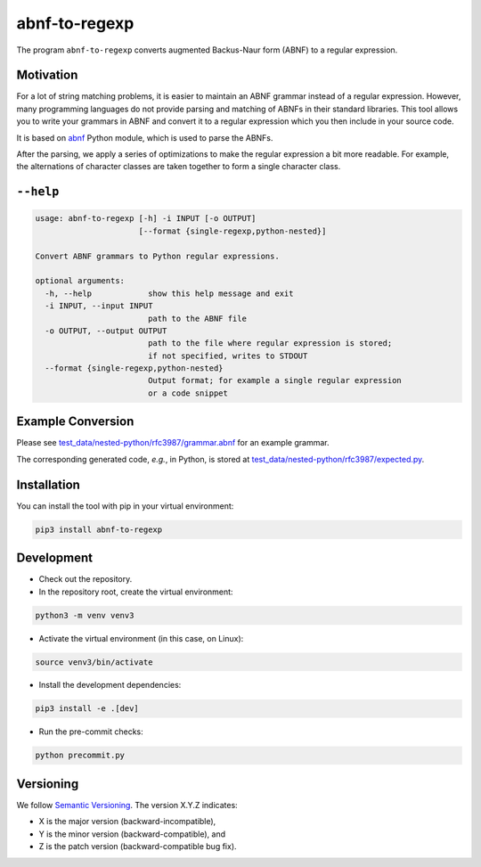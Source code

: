 **************
abnf-to-regexp
**************

.. image:: https://github.com/aas-core-works/abnf-to-regexp/actions/workflows/check-on-push-to-main.yml/badge.svg
    :target: https://github.com/aas-core-works/abnf-to-regexp/actions/workflows/check-on-push-to-main.yml
    :alt: Check on push to main

.. image:: https://coveralls.io/repos/github/aas-core-works/abnf-to-regexp/badge.svg?branch=main
    :target: https://coveralls.io/github/aas-core-works/abnf-to-regexp?branch=main
    :alt: Test coverage

.. image:: https://badge.fury.io/py/abnf-to-regexp.svg
    :target: https://badge.fury.io/py/abnf-to-regexp
    :alt: PyPI - version

.. image:: https://img.shields.io/pypi/pyversions/abnf-to-regexp.svg
    :alt: PyPI - Python Version


The program ``abnf-to-regexp`` converts augmented Backus-Naur form (ABNF) to a regular expression.

Motivation
==========
For a lot of string matching problems, it is easier to maintain an ABNF grammar instead of a regular expression.
However, many programming languages do not provide parsing and matching of ABNFs in their standard libraries.
This tool allows you to write your grammars in ABNF and convert it to a regular expression which you then include in your source code.

It is based on `abnf`_ Python module, which is used to parse the ABNFs.

.. _abnf: https://pypi.org/project/abnf

After the parsing, we apply a series of optimizations to make the regular expression a bit more readable.
For example, the alternations of character classes are taken together to form a single character class.

``--help``
==========
.. Help starts: abnf-to-regexp --help
.. code-block::

    usage: abnf-to-regexp [-h] -i INPUT [-o OUTPUT]
                          [--format {single-regexp,python-nested}]

    Convert ABNF grammars to Python regular expressions.

    optional arguments:
      -h, --help            show this help message and exit
      -i INPUT, --input INPUT
                            path to the ABNF file
      -o OUTPUT, --output OUTPUT
                            path to the file where regular expression is stored;
                            if not specified, writes to STDOUT
      --format {single-regexp,python-nested}
                            Output format; for example a single regular expression
                            or a code snippet

.. Help ends: abnf-to-regexp --help

Example Conversion
==================
Please see `test_data/nested-python/rfc3987/grammar.abnf`_ for an example grammar.

The corresponding generated code, *e.g.*, in Python, is stored at `test_data/nested-python/rfc3987/expected.py`_.

.. _test_data/nested-python/rfc3987/grammar.abnf: https://github.com/aas-core/abnf-to-regexp/blob/main/test_data/nested-python/rfc3987/grammar.abnf
.. _test_data/nested-python/rfc3987/expected.py: https://github.com/aas-core/abnf-to-regexp/blob/main/test_data/nested-python/rfc3987/expected.py

Installation
============
You can install the tool with pip in your virtual environment:

.. code-block::

    pip3 install abnf-to-regexp

Development
===========

* Check out the repository.

* In the repository root, create the virtual environment:

.. code-block:: bash

    python3 -m venv venv3

* Activate the virtual environment (in this case, on Linux):

.. code-block:: bash

    source venv3/bin/activate

* Install the development dependencies:

.. code-block:: bash

    pip3 install -e .[dev]

* Run the pre-commit checks:

.. code-block:: bash

    python precommit.py

Versioning
==========
We follow `Semantic Versioning <http://semver.org/spec/v1.0.0.html>`_.
The version X.Y.Z indicates:

* X is the major version (backward-incompatible),
* Y is the minor version (backward-compatible), and
* Z is the patch version (backward-compatible bug fix).
